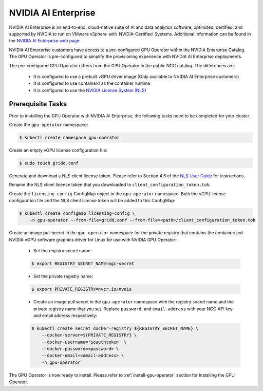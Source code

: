 .. Date: Aug 18 2021
.. Author: cdesiniotis

.. _install-gpu-operator-nvaie:


#####################
NVIDIA AI Enterprise
#####################


NVIDIA AI Enterprise is an end-to-end, cloud-native suite of AI and data analytics software, optimized, certified, and supported by NVIDIA to run on VMware vSphere  with  NVIDIA-Certified  Systems. Additional information can be found in the `NVIDIA AI Enterprise web page <https://www.nvidia.com/en-us/data-center/products/ai-enterprise-suite/#benefits>`_

 
NVIDIA AI Enterprise customers have access to a pre-configured GPU Operator within the NVIDIA Enterprise Catalog.
The GPU Operator is pre-configured to simplify the provisioning experience with NVIDIA AI Enterprise deployments.

The pre-configured GPU Operator differs from the GPU Operator in the public NGC catalog. The differences are:

  * It is configured to use a prebuilt vGPU driver image (Only available to NVIDIA AI Enterprise customers)

  * It is configured to use containerd as the container runtime

  * It is configured to use the `NVIDIA License System (NLS) <https://docs.nvidia.com/license-system/latest/>`_


*********************
Prerequisite Tasks
*********************

Prior to installing the GPU Operator with NVIDIA AI Enterprise, the following tasks need to be completed for your cluster.

Create the ``gpu-operator`` namespace:

.. code-block:: console

    $ kubectl create namespace gpu-operator

Create an empty vGPU license configuration file:

.. code-block:: console

  $ sudo touch gridd.conf

Generate and download a NLS client license token. Please refer to Section 4.6 of the `NLS User Guide <https://docs.nvidia.com/license-system/latest/pdf/nvidia-license-system-user-guide.pdf>`_ for instructions.

Rename the NLS client license token that you downloaded to ``client_configuration_token.tok``.

Create the ``licensing-config`` ConfigMap object in the ``gpu-operator`` namespace. Both the vGPU license
configuration file and the NLS client license token will be added to this ConfigMap:

.. code-block:: console

    $ kubectl create configmap licensing-config \
        -n gpu-operator --from-file=gridd.conf --from-file=<path>/client_configuration_token.tok

Create an image pull secret in the ``gpu-operator`` namespace for the private
registry that contains the containerized NVIDIA vGPU software graphics driver for Linux for
use with NVIDIA GPU Operator:

  * Set the registry secret name:

  .. code-block:: console

    $ export REGISTRY_SECRET_NAME=ngc-secret


  * Set the private registry name:

  .. code-block:: console

    $ export PRIVATE_REGISTRY=nvcr.io/nvaie

  * Create an image pull secret in the ``gpu-operator`` namespace with the registry
    secret name and the private registry name that you set. Replace ``password``,
    and ``email-address`` with your NGC API key and email address respectively:

  .. code-block:: console

    $ kubectl create secret docker-registry ${REGISTRY_SECRET_NAME} \
        --docker-server=${PRIVATE_REGISTRY} \
        --docker-username='$oauthtoken' \
        --docker-password=<password> \
        --docker-email=<email-address> \
        -n gpu-operator

The GPU Operator is now ready to install. Please refer to :ref:`install-gpu-operator` section for installing the GPU Operator.
